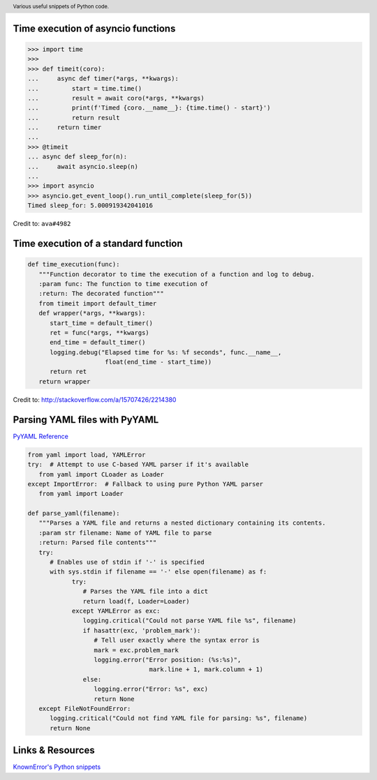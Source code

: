 .. header::

   Various useful snippets of Python code.



Time execution of asyncio functions
===================================

.. code-block:: python

   >>> import time
   >>>
   >>> def timeit(coro):
   ...     async def timer(*args, **kwargs):
   ...         start = time.time()
   ...         result = await coro(*args, **kwargs)
   ...         print(f'Timed {coro.__name__}: {time.time() - start}')
   ...         return result
   ...     return timer
   ...
   >>> @timeit
   ... async def sleep_for(n):
   ...     await asyncio.sleep(n)
   ...
   >>> import asyncio
   >>> asyncio.get_event_loop().run_until_complete(sleep_for(5))
   Timed sleep_for: 5.000919342041016

Credit to: ``ava#4982``

Time execution of a standard function
=====================================

.. code-block:: python

   def time_execution(func):
      """Function decorator to time the execution of a function and log to debug.
      :param func: The function to time execution of
      :return: The decorated function"""
      from timeit import default_timer
      def wrapper(*args, **kwargs):
         start_time = default_timer()
         ret = func(*args, **kwargs)
         end_time = default_timer()
         logging.debug("Elapsed time for %s: %f seconds", func.__name__,
                        float(end_time - start_time))
         return ret
      return wrapper

Credit to: http://stackoverflow.com/a/15707426/2214380



Parsing YAML files with PyYAML
==============================
`PyYAML Reference <http://pyyaml.org/wiki/PyYAMLDocumentation>`_

.. code-block:: python

   from yaml import load, YAMLError
   try:  # Attempt to use C-based YAML parser if it's available
      from yaml import CLoader as Loader
   except ImportError:  # Fallback to using pure Python YAML parser
      from yaml import Loader

   def parse_yaml(filename):
      """Parses a YAML file and returns a nested dictionary containing its contents.
      :param str filename: Name of YAML file to parse
      :return: Parsed file contents"""
      try:
         # Enables use of stdin if '-' is specified
         with sys.stdin if filename == '-' else open(filename) as f:
               try:
                  # Parses the YAML file into a dict
                  return load(f, Loader=Loader)
               except YAMLError as exc:
                  logging.critical("Could not parse YAML file %s", filename)
                  if hasattr(exc, 'problem_mark'):
                     # Tell user exactly where the syntax error is
                     mark = exc.problem_mark
                     logging.error("Error position: (%s:%s)",
                                    mark.line + 1, mark.column + 1)
                  else:
                     logging.error("Error: %s", exc)
                     return None
      except FileNotFoundError:
         logging.critical("Could not find YAML file for parsing: %s", filename)
         return None


Links & Resources
=================
`KnownError's Python snippets <https://gist.github.com/GhostofGoes/e049e1cad17428194a3d8adaaaa7b392>`_ 

